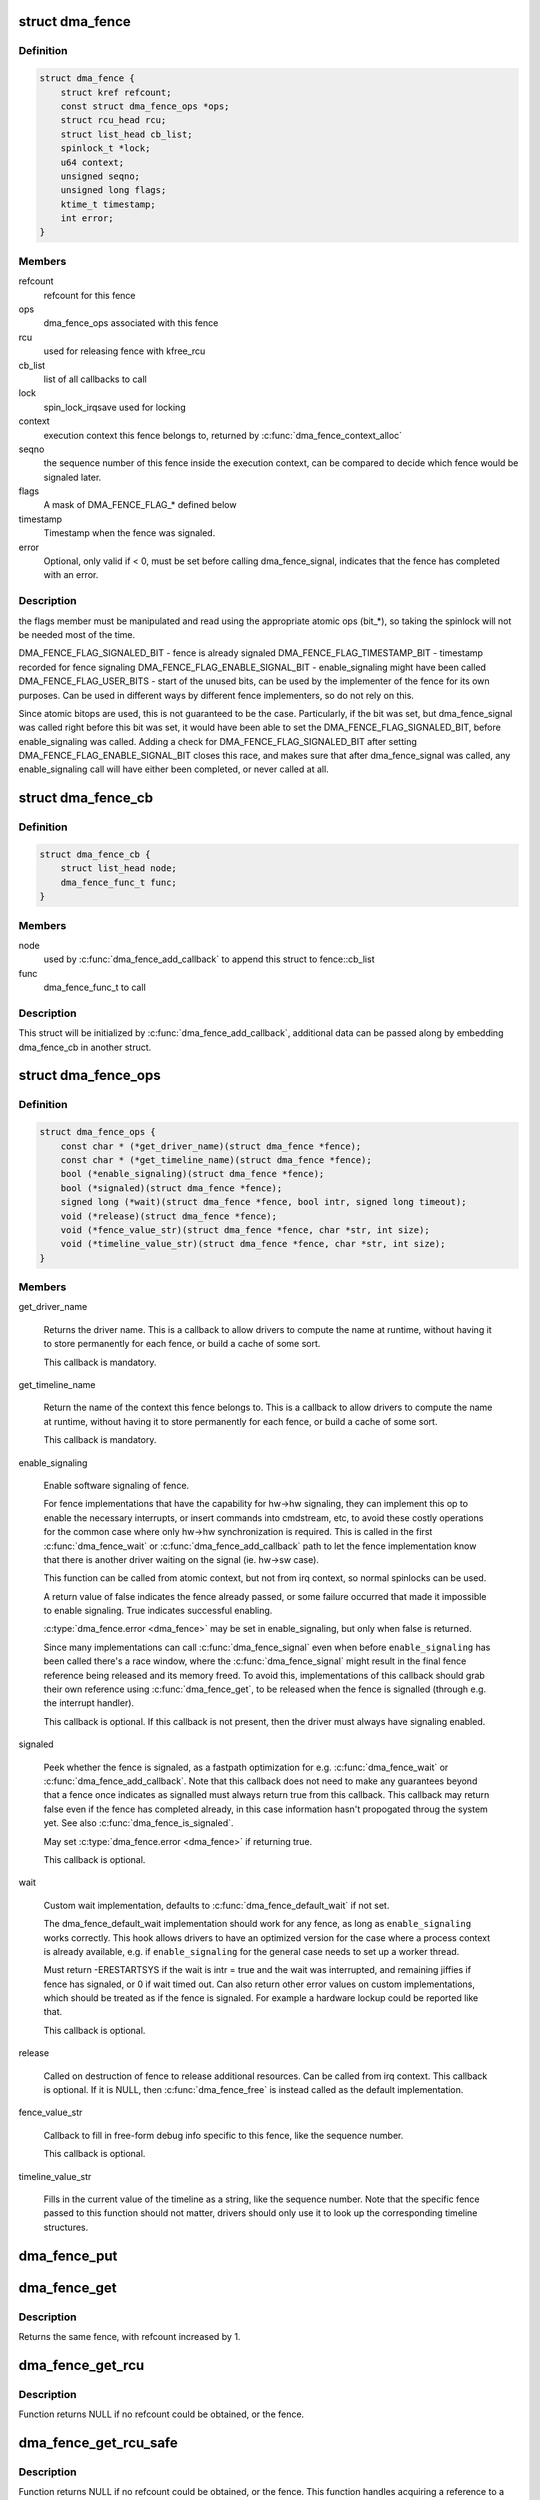 .. -*- coding: utf-8; mode: rst -*-
.. src-file: include/linux/dma-fence.h

.. _`dma_fence`:

struct dma_fence
================

.. c:type:: struct dma_fence

    software synchronization primitive

.. _`dma_fence.definition`:

Definition
----------

.. code-block:: c

    struct dma_fence {
        struct kref refcount;
        const struct dma_fence_ops *ops;
        struct rcu_head rcu;
        struct list_head cb_list;
        spinlock_t *lock;
        u64 context;
        unsigned seqno;
        unsigned long flags;
        ktime_t timestamp;
        int error;
    }

.. _`dma_fence.members`:

Members
-------

refcount
    refcount for this fence

ops
    dma_fence_ops associated with this fence

rcu
    used for releasing fence with kfree_rcu

cb_list
    list of all callbacks to call

lock
    spin_lock_irqsave used for locking

context
    execution context this fence belongs to, returned by
    \ :c:func:`dma_fence_context_alloc`\ 

seqno
    the sequence number of this fence inside the execution context,
    can be compared to decide which fence would be signaled later.

flags
    A mask of DMA_FENCE_FLAG_* defined below

timestamp
    Timestamp when the fence was signaled.

error
    Optional, only valid if < 0, must be set before calling
    dma_fence_signal, indicates that the fence has completed with an error.

.. _`dma_fence.description`:

Description
-----------

the flags member must be manipulated and read using the appropriate
atomic ops (bit_*), so taking the spinlock will not be needed most
of the time.

DMA_FENCE_FLAG_SIGNALED_BIT - fence is already signaled
DMA_FENCE_FLAG_TIMESTAMP_BIT - timestamp recorded for fence signaling
DMA_FENCE_FLAG_ENABLE_SIGNAL_BIT - enable_signaling might have been called
DMA_FENCE_FLAG_USER_BITS - start of the unused bits, can be used by the
implementer of the fence for its own purposes. Can be used in different
ways by different fence implementers, so do not rely on this.

Since atomic bitops are used, this is not guaranteed to be the case.
Particularly, if the bit was set, but dma_fence_signal was called right
before this bit was set, it would have been able to set the
DMA_FENCE_FLAG_SIGNALED_BIT, before enable_signaling was called.
Adding a check for DMA_FENCE_FLAG_SIGNALED_BIT after setting
DMA_FENCE_FLAG_ENABLE_SIGNAL_BIT closes this race, and makes sure that
after dma_fence_signal was called, any enable_signaling call will have either
been completed, or never called at all.

.. _`dma_fence_cb`:

struct dma_fence_cb
===================

.. c:type:: struct dma_fence_cb

    callback for \ :c:func:`dma_fence_add_callback`\ 

.. _`dma_fence_cb.definition`:

Definition
----------

.. code-block:: c

    struct dma_fence_cb {
        struct list_head node;
        dma_fence_func_t func;
    }

.. _`dma_fence_cb.members`:

Members
-------

node
    used by \ :c:func:`dma_fence_add_callback`\  to append this struct to fence::cb_list

func
    dma_fence_func_t to call

.. _`dma_fence_cb.description`:

Description
-----------

This struct will be initialized by \ :c:func:`dma_fence_add_callback`\ , additional
data can be passed along by embedding dma_fence_cb in another struct.

.. _`dma_fence_ops`:

struct dma_fence_ops
====================

.. c:type:: struct dma_fence_ops

    operations implemented for fence

.. _`dma_fence_ops.definition`:

Definition
----------

.. code-block:: c

    struct dma_fence_ops {
        const char * (*get_driver_name)(struct dma_fence *fence);
        const char * (*get_timeline_name)(struct dma_fence *fence);
        bool (*enable_signaling)(struct dma_fence *fence);
        bool (*signaled)(struct dma_fence *fence);
        signed long (*wait)(struct dma_fence *fence, bool intr, signed long timeout);
        void (*release)(struct dma_fence *fence);
        void (*fence_value_str)(struct dma_fence *fence, char *str, int size);
        void (*timeline_value_str)(struct dma_fence *fence, char *str, int size);
    }

.. _`dma_fence_ops.members`:

Members
-------

get_driver_name

    Returns the driver name. This is a callback to allow drivers to
    compute the name at runtime, without having it to store permanently
    for each fence, or build a cache of some sort.

    This callback is mandatory.

get_timeline_name

    Return the name of the context this fence belongs to. This is a
    callback to allow drivers to compute the name at runtime, without
    having it to store permanently for each fence, or build a cache of
    some sort.

    This callback is mandatory.

enable_signaling

    Enable software signaling of fence.

    For fence implementations that have the capability for hw->hw
    signaling, they can implement this op to enable the necessary
    interrupts, or insert commands into cmdstream, etc, to avoid these
    costly operations for the common case where only hw->hw
    synchronization is required.  This is called in the first
    \ :c:func:`dma_fence_wait`\  or \ :c:func:`dma_fence_add_callback`\  path to let the fence
    implementation know that there is another driver waiting on the
    signal (ie. hw->sw case).

    This function can be called from atomic context, but not
    from irq context, so normal spinlocks can be used.

    A return value of false indicates the fence already passed,
    or some failure occurred that made it impossible to enable
    signaling. True indicates successful enabling.

    \ :c:type:`dma_fence.error <dma_fence>`\  may be set in enable_signaling, but only when false
    is returned.

    Since many implementations can call \ :c:func:`dma_fence_signal`\  even when before
    \ ``enable_signaling``\  has been called there's a race window, where the
    \ :c:func:`dma_fence_signal`\  might result in the final fence reference being
    released and its memory freed. To avoid this, implementations of this
    callback should grab their own reference using \ :c:func:`dma_fence_get`\ , to be
    released when the fence is signalled (through e.g. the interrupt
    handler).

    This callback is optional. If this callback is not present, then the
    driver must always have signaling enabled.

signaled

    Peek whether the fence is signaled, as a fastpath optimization for
    e.g. \ :c:func:`dma_fence_wait`\  or \ :c:func:`dma_fence_add_callback`\ . Note that this
    callback does not need to make any guarantees beyond that a fence
    once indicates as signalled must always return true from this
    callback. This callback may return false even if the fence has
    completed already, in this case information hasn't propogated throug
    the system yet. See also \ :c:func:`dma_fence_is_signaled`\ .

    May set \ :c:type:`dma_fence.error <dma_fence>`\  if returning true.

    This callback is optional.

wait

    Custom wait implementation, defaults to \ :c:func:`dma_fence_default_wait`\  if
    not set.

    The dma_fence_default_wait implementation should work for any fence, as long
    as \ ``enable_signaling``\  works correctly. This hook allows drivers to
    have an optimized version for the case where a process context is
    already available, e.g. if \ ``enable_signaling``\  for the general case
    needs to set up a worker thread.

    Must return -ERESTARTSYS if the wait is intr = true and the wait was
    interrupted, and remaining jiffies if fence has signaled, or 0 if wait
    timed out. Can also return other error values on custom implementations,
    which should be treated as if the fence is signaled. For example a hardware
    lockup could be reported like that.

    This callback is optional.

release

    Called on destruction of fence to release additional resources.
    Can be called from irq context.  This callback is optional. If it is
    NULL, then \ :c:func:`dma_fence_free`\  is instead called as the default
    implementation.

fence_value_str

    Callback to fill in free-form debug info specific to this fence, like
    the sequence number.

    This callback is optional.

timeline_value_str

    Fills in the current value of the timeline as a string, like the
    sequence number. Note that the specific fence passed to this function
    should not matter, drivers should only use it to look up the
    corresponding timeline structures.

.. _`dma_fence_put`:

dma_fence_put
=============

.. c:function:: void dma_fence_put(struct dma_fence *fence)

    decreases refcount of the fence

    :param fence:
        fence to reduce refcount of
    :type fence: struct dma_fence \*

.. _`dma_fence_get`:

dma_fence_get
=============

.. c:function:: struct dma_fence *dma_fence_get(struct dma_fence *fence)

    increases refcount of the fence

    :param fence:
        fence to increase refcount of
    :type fence: struct dma_fence \*

.. _`dma_fence_get.description`:

Description
-----------

Returns the same fence, with refcount increased by 1.

.. _`dma_fence_get_rcu`:

dma_fence_get_rcu
=================

.. c:function:: struct dma_fence *dma_fence_get_rcu(struct dma_fence *fence)

    get a fence from a reservation_object_list with rcu read lock

    :param fence:
        fence to increase refcount of
    :type fence: struct dma_fence \*

.. _`dma_fence_get_rcu.description`:

Description
-----------

Function returns NULL if no refcount could be obtained, or the fence.

.. _`dma_fence_get_rcu_safe`:

dma_fence_get_rcu_safe
======================

.. c:function:: struct dma_fence *dma_fence_get_rcu_safe(struct dma_fence __rcu **fencep)

    acquire a reference to an RCU tracked fence

    :param fencep:
        pointer to fence to increase refcount of
    :type fencep: struct dma_fence __rcu \*\*

.. _`dma_fence_get_rcu_safe.description`:

Description
-----------

Function returns NULL if no refcount could be obtained, or the fence.
This function handles acquiring a reference to a fence that may be
reallocated within the RCU grace period (such as with SLAB_TYPESAFE_BY_RCU),
so long as the caller is using RCU on the pointer to the fence.

An alternative mechanism is to employ a seqlock to protect a bunch of
fences, such as used by struct reservation_object. When using a seqlock,
the seqlock must be taken before and checked after a reference to the
fence is acquired (as shown here).

The caller is required to hold the RCU read lock.

.. _`dma_fence_is_signaled_locked`:

dma_fence_is_signaled_locked
============================

.. c:function:: bool dma_fence_is_signaled_locked(struct dma_fence *fence)

    Return an indication if the fence is signaled yet.

    :param fence:
        the fence to check
    :type fence: struct dma_fence \*

.. _`dma_fence_is_signaled_locked.description`:

Description
-----------

Returns true if the fence was already signaled, false if not. Since this
function doesn't enable signaling, it is not guaranteed to ever return
true if \ :c:func:`dma_fence_add_callback`\ , \ :c:func:`dma_fence_wait`\  or
\ :c:func:`dma_fence_enable_sw_signaling`\  haven't been called before.

This function requires \ :c:type:`dma_fence.lock <dma_fence>`\  to be held.

See also \ :c:func:`dma_fence_is_signaled`\ .

.. _`dma_fence_is_signaled`:

dma_fence_is_signaled
=====================

.. c:function:: bool dma_fence_is_signaled(struct dma_fence *fence)

    Return an indication if the fence is signaled yet.

    :param fence:
        the fence to check
    :type fence: struct dma_fence \*

.. _`dma_fence_is_signaled.description`:

Description
-----------

Returns true if the fence was already signaled, false if not. Since this
function doesn't enable signaling, it is not guaranteed to ever return
true if \ :c:func:`dma_fence_add_callback`\ , \ :c:func:`dma_fence_wait`\  or
\ :c:func:`dma_fence_enable_sw_signaling`\  haven't been called before.

It's recommended for seqno fences to call dma_fence_signal when the
operation is complete, it makes it possible to prevent issues from
wraparound between time of issue and time of use by checking the return
value of this function before calling hardware-specific wait instructions.

See also \ :c:func:`dma_fence_is_signaled_locked`\ .

.. _`__dma_fence_is_later`:

__dma_fence_is_later
====================

.. c:function:: bool __dma_fence_is_later(u32 f1, u32 f2)

    return if f1 is chronologically later than f2

    :param f1:
        the first fence's seqno
    :type f1: u32

    :param f2:
        the second fence's seqno from the same context
    :type f2: u32

.. _`__dma_fence_is_later.description`:

Description
-----------

Returns true if f1 is chronologically later than f2. Both fences must be
from the same context, since a seqno is not common across contexts.

.. _`dma_fence_is_later`:

dma_fence_is_later
==================

.. c:function:: bool dma_fence_is_later(struct dma_fence *f1, struct dma_fence *f2)

    return if f1 is chronologically later than f2

    :param f1:
        the first fence from the same context
    :type f1: struct dma_fence \*

    :param f2:
        the second fence from the same context
    :type f2: struct dma_fence \*

.. _`dma_fence_is_later.description`:

Description
-----------

Returns true if f1 is chronologically later than f2. Both fences must be
from the same context, since a seqno is not re-used across contexts.

.. _`dma_fence_later`:

dma_fence_later
===============

.. c:function:: struct dma_fence *dma_fence_later(struct dma_fence *f1, struct dma_fence *f2)

    return the chronologically later fence

    :param f1:
        the first fence from the same context
    :type f1: struct dma_fence \*

    :param f2:
        the second fence from the same context
    :type f2: struct dma_fence \*

.. _`dma_fence_later.description`:

Description
-----------

Returns NULL if both fences are signaled, otherwise the fence that would be
signaled last. Both fences must be from the same context, since a seqno is
not re-used across contexts.

.. _`dma_fence_get_status_locked`:

dma_fence_get_status_locked
===========================

.. c:function:: int dma_fence_get_status_locked(struct dma_fence *fence)

    returns the status upon completion

    :param fence:
        the dma_fence to query
    :type fence: struct dma_fence \*

.. _`dma_fence_get_status_locked.description`:

Description
-----------

Drivers can supply an optional error status condition before they signal
the fence (to indicate whether the fence was completed due to an error
rather than success). The value of the status condition is only valid
if the fence has been signaled, \ :c:func:`dma_fence_get_status_locked`\  first checks
the signal state before reporting the error status.

Returns 0 if the fence has not yet been signaled, 1 if the fence has
been signaled without an error condition, or a negative error code
if the fence has been completed in err.

.. _`dma_fence_set_error`:

dma_fence_set_error
===================

.. c:function:: void dma_fence_set_error(struct dma_fence *fence, int error)

    flag an error condition on the fence

    :param fence:
        the dma_fence
    :type fence: struct dma_fence \*

    :param error:
        the error to store
    :type error: int

.. _`dma_fence_set_error.description`:

Description
-----------

Drivers can supply an optional error status condition before they signal
the fence, to indicate that the fence was completed due to an error
rather than success. This must be set before signaling (so that the value
is visible before any waiters on the signal callback are woken). This
helper exists to help catching erroneous setting of #dma_fence.error.

.. _`dma_fence_wait`:

dma_fence_wait
==============

.. c:function:: signed long dma_fence_wait(struct dma_fence *fence, bool intr)

    sleep until the fence gets signaled

    :param fence:
        the fence to wait on
    :type fence: struct dma_fence \*

    :param intr:
        if true, do an interruptible wait
    :type intr: bool

.. _`dma_fence_wait.description`:

Description
-----------

This function will return -ERESTARTSYS if interrupted by a signal,
or 0 if the fence was signaled. Other error values may be
returned on custom implementations.

Performs a synchronous wait on this fence. It is assumed the caller
directly or indirectly holds a reference to the fence, otherwise the
fence might be freed before return, resulting in undefined behavior.

See also \ :c:func:`dma_fence_wait_timeout`\  and \ :c:func:`dma_fence_wait_any_timeout`\ .

.. This file was automatic generated / don't edit.

